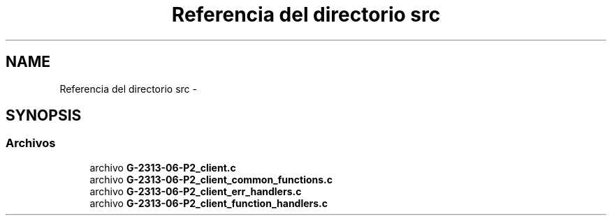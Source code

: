 .TH "Referencia del directorio src" 3 "Domingo, 7 de Mayo de 2017" "Version 1.0" "Redes de Comunicaciones II" \" -*- nroff -*-
.ad l
.nh
.SH NAME
Referencia del directorio src \- 
.SH SYNOPSIS
.br
.PP
.SS "Archivos"

.in +1c
.ti -1c
.RI "archivo \fBG\-2313\-06\-P2_client\&.c\fP"
.br
.ti -1c
.RI "archivo \fBG\-2313\-06\-P2_client_common_functions\&.c\fP"
.br
.ti -1c
.RI "archivo \fBG\-2313\-06\-P2_client_err_handlers\&.c\fP"
.br
.ti -1c
.RI "archivo \fBG\-2313\-06\-P2_client_function_handlers\&.c\fP"
.br
.in -1c
